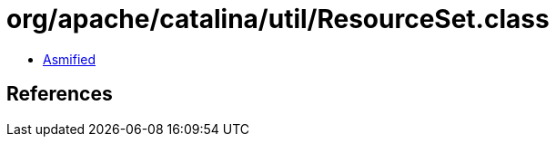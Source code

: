 = org/apache/catalina/util/ResourceSet.class

 - link:ResourceSet-asmified.java[Asmified]

== References

